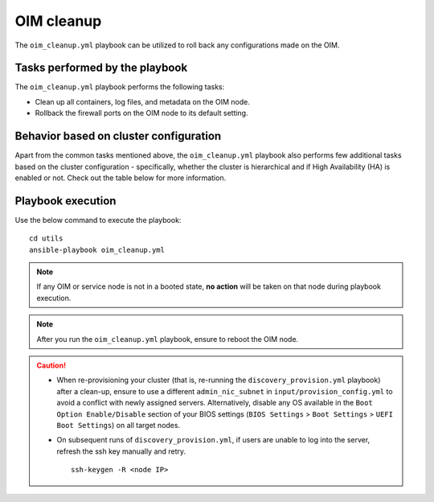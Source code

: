 ===============
OIM cleanup
===============

The ``oim_cleanup.yml`` playbook can be utilized to roll back any configurations made on the OIM. 

Tasks performed by the playbook
================================

The ``oim_cleanup.yml`` playbook performs the following tasks:

* Clean up all containers, log files, and metadata on the OIM node.
* Rollback the firewall ports on the OIM node to its default setting.

Behavior based on cluster configuration
=========================================

Apart from the common tasks mentioned above, the ``oim_cleanup.yml`` playbook also performs few additional tasks based on the cluster configuration - specifically, whether the cluster is hierarchical and if High Availability (HA) is enabled or not.
Check out the table below for more information.

.. csv-table:: 
    :file: ../../Tables/oim_cleanup.csv
    :header-rows: 1
    :keepspace:

Playbook execution
=====================

Use the below command to execute the playbook: ::

    cd utils
    ansible-playbook oim_cleanup.yml

.. note:: If any OIM or service node is not in a booted state, **no action** will be taken on that node during playbook execution.

.. note:: After you run the ``oim_cleanup.yml`` playbook, ensure to reboot the OIM node.

.. caution::
    * When re-provisioning your cluster (that is, re-running the ``discovery_provision.yml`` playbook) after a clean-up, ensure to use a different ``admin_nic_subnet`` in ``input/provision_config.yml`` to avoid a conflict with newly assigned servers. Alternatively, disable any OS available in the ``Boot Option Enable/Disable`` section of your BIOS settings (``BIOS Settings`` > ``Boot Settings`` > ``UEFI Boot Settings``) on all target nodes.
    * On subsequent runs of ``discovery_provision.yml``, if users are unable to log into the server, refresh the ssh key manually and retry. ::

        ssh-keygen -R <node IP>
